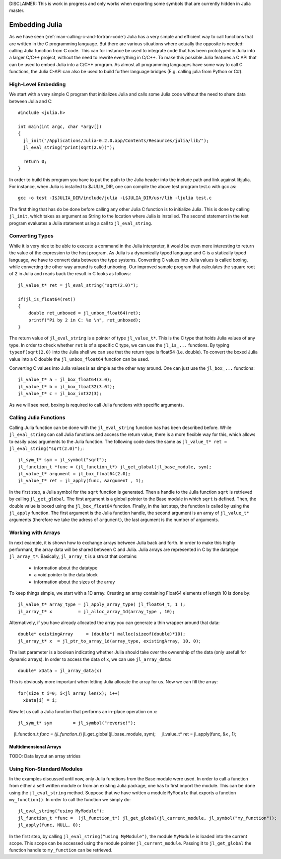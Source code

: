 DISCLAIMER: This is work in progress and only works when exporting some symbols that are currently hidden in Julia master.

.. _man-embedding:

**************************
 Embedding Julia
**************************

As we have seen (:ref:`man-calling-c-and-fortran-code`) Julia has a very simple and efficient way to call functions that are written in the C programming language. But there are various situations where actually the opposite is needed: calling Julia function from C code. This can for instance be used to integrate code that has been prototyped in Julia into a larger C/C++ project, without the need to rewrite everything in C/C++. To make this possible Julia features a C API that can be used to embed Julia into a C/C++ program. As almost all programming languages have some way to call C functions, the Julia C-API can also be used to build further language bridges (E.g. calling julia from Python or C#). 


High-Level Embedding
=====================

We start with a very simple C program that initializes Julia and calls some Julia code without the need to share data between Julia and C::

  #include <julia.h>

  int main(int argc, char *argv[])
  {
    jl_init("/Applications/Julia-0.2.0.app/Contents/Resources/julia/lib/");
    jl_eval_string("print(sqrt(2.0))");

    return 0;
  }

In order to build this program you have to put the path to the Julia header into the include path and link against libjulia. For instance, when Julia is installed to $JULIA_DIR, one can compile the above test program test.c with gcc as::

    gcc -o test -I$JULIA_DIR/include/julia -L$JULIA_DIR/usr/lib -ljulia test.c

The first thing that has do be done before calling any other Julia C function is to initialize Julia. This is done by calling ``jl_init``, which takes as argument as String to the location where Julia is installed. The second statement in the test program evaluates a Julia statement using a call to ``jl_eval_string``.

Converting Types
========================

While it is very nice to be able to execute a command in the Julia interpreter, it would be even more interesting to return the value of the expression to the host program. As Julia is a dynamically typed language and C is a statically typed language, we have to convert data between the type systems. Converting C values into Julia values is called boxing, while converting the other way around is called unboxing. Our improved sample program that calculates the square root of 2 in Julia and reads back the result in C looks as follows::

    jl_value_t* ret = jl_eval_string("sqrt(2.0)");

    if(jl_is_float64(ret))
    {
        double ret_unboxed = jl_unbox_float64(ret);
        printf("Pi by 2 in C: %e \n", ret_unboxed);
    }

The return value of ``jl_eval_string`` is a pointer of type ``jl_value_t*``. This is the C type that holds Julia values of any type. In order to check whether ``ret`` is of a specific C type, we can use the ``jl_is_...`` functions. By typing ``typeof(sqrt(2.0)`` into the Julia shell we can see that the return type is float64 (i.e. double). To convert the boxed Julia value into a C double the ``jl_unbox_float64`` function can be used.

Converting C values into Julia values is as simple as the other way around. One can just use the ``jl_box_...`` functions::

    jl_value_t* a = jl_box_float64(3.0);
    jl_value_t* b = jl_box_float32(3.0f);
    jl_value_t* c = jl_box_int32(3);

As we will see next, boxing is required to call Julia functions with specific arguments.

Calling Julia Functions
========================
Calling Julia function can be done with the ``jl_eval_string`` function has has been described before. While ``jl_eval_string`` can call Julia functions and access the return value, there is a more flexible way for this, which allows to easily pass arguments to the Julia function. The following code does the same as ``jl_value_t* ret = jl_eval_string("sqrt(2.0)");``::

    jl_sym_t* sym = jl_symbol("sqrt");
    jl_function_t *func = (jl_function_t*) jl_get_global(jl_base_module, sym);
    jl_value_t* argument = jl_box_float64(2.0);
    jl_value_t* ret = jl_apply(func, &argument , 1);

In the first step, a Julia symbol for the ``sqrt`` function is generated. Then a handle to the Julia function ``sqrt`` is retrieved by calling ``jl_get_global``. The first argument is a global pointer to the Base module in which ``sqrt`` is defined. Then, the double value is boxed using the ``jl_box_float64`` function. Finally, in the last step, the function is called by using the ``jl_apply`` function. The first argument is the Julia function handle, the second argument is an array of ``jl_value_t*`` arguments (therefore we take the adress of ``argument``), the last argument is the number of arguments. 

Working with Arrays
========================

In next example, it is shown how to exchange arrays between Julia back and forth. In order to make this highly performant, the array data will be shared between C and Julia.
Julia arrays are represented in C by the datatype ``jl_array_t*``. Basically, ``jl_array_t`` is a struct that contains:
  - information about the datatype
  - a void pointer to the data block
  - information about the sizes of the array
To keep things simple, we start with a 1D array. Creating an array containing Float64 elements of length 10 is done by::

    jl_value_t* array_type = jl_apply_array_type( jl_float64_t, 1 );
    jl_array_t* x          = jl_alloc_array_1d(array_type , 10);

Alternatively, if you have already allocated the array you can generate a thin wrapper around that data::

    double* existingArray     = (double*) malloc(sizeof(double)*10);
    jl_array_t* x  = jl_ptr_to_array_1d(array_type, existingArray, 10, 0);
    
The last parameter is a boolean indicating whether Julia should take over the ownership of the data (only usefull for dynamic arrays). In order to access the data of x, we can use ``jl_array_data``::

    double* xData = jl_array_data(x)
    
This is obviously more important when letting Julia allocate the array for us. Now we can fill the array::

    for(size_t i=0; i<jl_array_len(x); i++)
      xData[i] = i;
      
Now let us call a Julia function that performs an in-place operation on ``x``::      
      
    jl_sym_t* sym        = jl_symbol("reverse!");
    jl_function_t *func  = (jl_function_t*) jl_get_global(jl_base_module, sym);
    jl_value_t* ret        = jl_apply(func, &x , 1);

Multidimensional Arrays
---------------------------------

TODO: Data layout an array strides

Using Non-Standard Modules
===========================

In the examples discussed until now, only Julia functions from the Base module were used. In order to call a function from either a self written module or from an existing Julia package, one has to first import the module. This can be done using the ``jl_eval_string`` method. Suppose that we have written a module ``MyModule`` that exports a function ``my_function()``. In order to call the function we simply do::

    jl_eval_string("using MyModule");
    jl_function_t *func =  (jl_function_t*) jl_get_global(jl_current_module, jl_symbol("my_function"));
    jl_apply(func, NULL, 0);

In the first step, by calling ``jl_eval_string("using MyModule")``, the module ``MyModule`` is loaded into the current scope. This scope can be accessed using the module pointer ``jl_current_module``. Passing it to ``jl_get_global`` the function handle to ``my_function`` can be retrieved.
